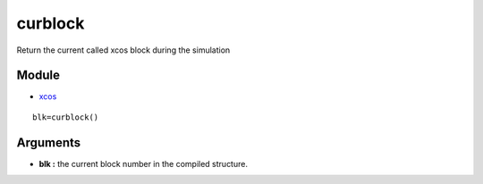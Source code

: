 


curblock
========

Return the current called xcos block during the simulation



Module
~~~~~~


+ `xcos`_



::

    blk=curblock()




Arguments
~~~~~~~~~


+ **blk :** the current block number in the compiled structure.


.. _xcos: xcos.html



